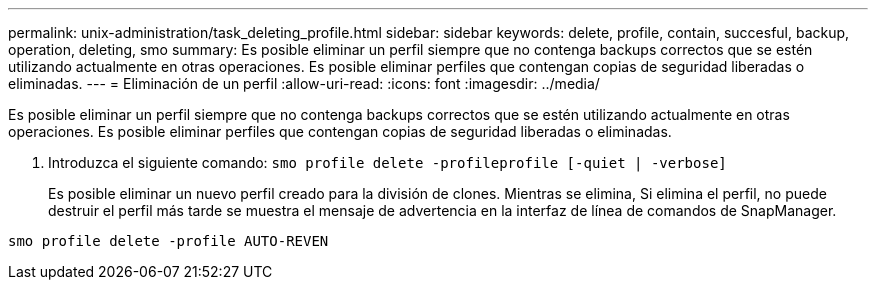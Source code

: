 ---
permalink: unix-administration/task_deleting_profile.html 
sidebar: sidebar 
keywords: delete, profile, contain, succesful, backup, operation, deleting, smo 
summary: Es posible eliminar un perfil siempre que no contenga backups correctos que se estén utilizando actualmente en otras operaciones. Es posible eliminar perfiles que contengan copias de seguridad liberadas o eliminadas. 
---
= Eliminación de un perfil
:allow-uri-read: 
:icons: font
:imagesdir: ../media/


[role="lead"]
Es posible eliminar un perfil siempre que no contenga backups correctos que se estén utilizando actualmente en otras operaciones. Es posible eliminar perfiles que contengan copias de seguridad liberadas o eliminadas.

. Introduzca el siguiente comando:
`smo profile delete -profileprofile [-quiet | -verbose]`
+
Es posible eliminar un nuevo perfil creado para la división de clones. Mientras se elimina, Si elimina el perfil, no puede destruir el perfil más tarde se muestra el mensaje de advertencia en la interfaz de línea de comandos de SnapManager.



[listing]
----
smo profile delete -profile AUTO-REVEN
----